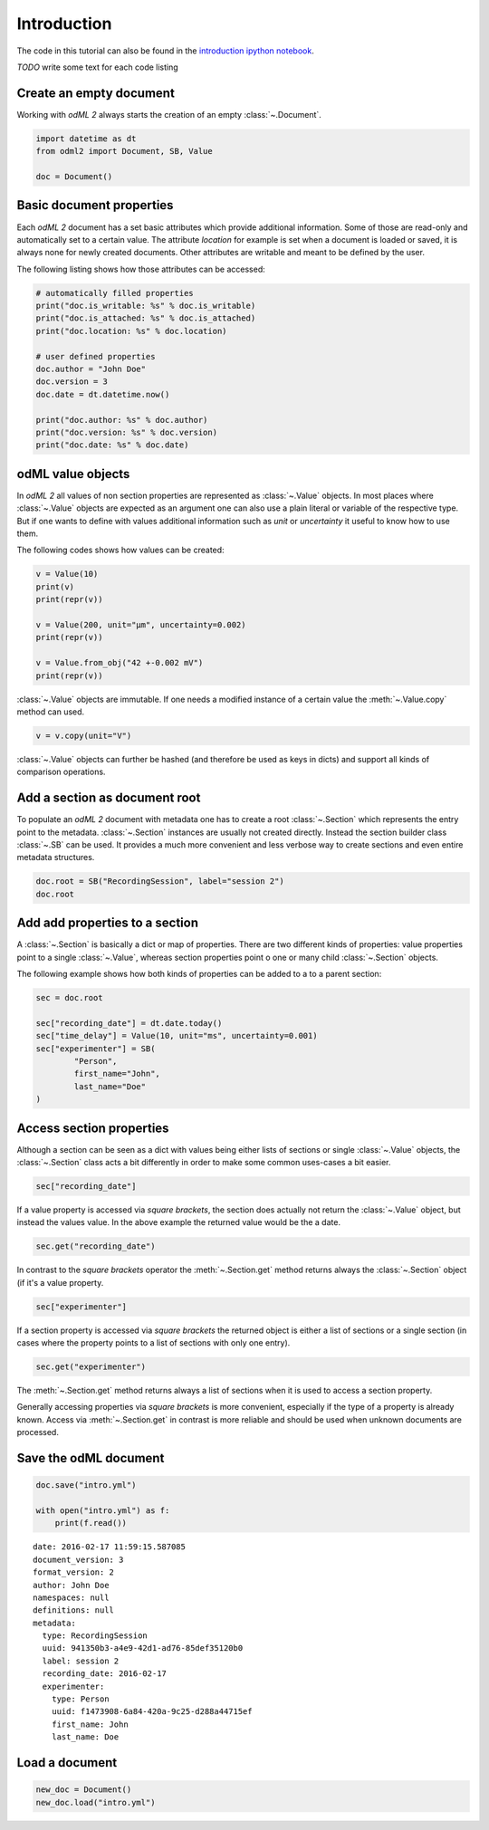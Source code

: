 Introduction
============

The code in this tutorial can also be found in the `introduction ipython notebook`_.

*TODO* write some text for each code listing

.. _introduction ipython notebook: https://github.com/G-Node/python-odml2/blob/master/docs/notebooks/tut_intro.ipynb

Create an empty document
------------------------

Working with *odML 2* always starts the creation of an empty :class:`~.Document`.

.. code-block:: python

    import datetime as dt
    from odml2 import Document, SB, Value

    doc = Document()


Basic document properties
-------------------------

Each *odML 2* document has a set basic attributes which provide additional information.
Some of those are read-only and automatically set to a certain value.
The attribute `location` for example is set when a document is loaded or saved,
it is always none for newly created documents.
Other attributes are writable and meant to be defined by the user.

The following listing shows how those attributes can be accessed:

.. code-block:: python

    # automatically filled properties
    print("doc.is_writable: %s" % doc.is_writable)
    print("doc.is_attached: %s" % doc.is_attached)
    print("doc.location: %s" % doc.location)

    # user defined properties
    doc.author = "John Doe"
    doc.version = 3
    doc.date = dt.datetime.now()

    print("doc.author: %s" % doc.author)
    print("doc.version: %s" % doc.version)
    print("doc.date: %s" % doc.date)

odML value objects
------------------

In *odML 2* all values of non section properties are represented as :class:`~.Value` objects.
In most places where :class:`~.Value` objects are expected as an argument one can also use a plain literal
or variable of the respective type.
But if one wants to define with values additional information such as `unit` or `uncertainty` it useful
to know how to use them.

The following codes shows how values can be created:

.. code-block:: python

    v = Value(10)
    print(v)
    print(repr(v))

    v = Value(200, unit="µm", uncertainty=0.002)
    print(repr(v))

    v = Value.from_obj("42 +-0.002 mV")
    print(repr(v))

:class:`~.Value` objects are immutable. If one needs a modified instance of a certain value the :meth:`~.Value.copy`
method can used.

.. code-block:: python

    v = v.copy(unit="V")

:class:`~.Value` objects can further be hashed (and therefore be used as keys in dicts) and support all kinds of
comparison operations.

Add a section as document root
------------------------------

To populate an *odML 2* document with metadata one has to create a root :class:`~.Section` which represents
the entry point to the metadata.
:class:`~.Section` instances are usually not created directly.
Instead the section builder class :class:`~.SB` can be used.
It provides a much more convenient and less verbose way to create sections and even entire metadata structures.

.. code-block:: python

    doc.root = SB("RecordingSession", label="session 2")
    doc.root


Add add properties to a section
-------------------------------

A :class:`~.Section` is basically a dict or map of properties.
There are two different kinds of properties: value properties point to a single :class:`~.Value`,
whereas section properties point o one or many child :class:`~.Section` objects.

The following example shows how both kinds of properties can be added to a to a parent section:

.. code-block:: python

    sec = doc.root

    sec["recording_date"] = dt.date.today()
    sec["time_delay"] = Value(10, unit="ms", uncertainty=0.001)
    sec["experimenter"] = SB(
            "Person",
            first_name="John",
            last_name="Doe"
    )


Access section properties
-------------------------

Although a section can be seen as a dict with values being either lists of sections or single :class:`~.Value` objects,
the :class:`~.Section` class acts a bit differently in order to make some common uses-cases a bit easier.

.. code-block:: python

    sec["recording_date"]

If a value property is accessed via `square brackets`, the section does actually not return the :class:`~.Value` object,
but instead the values value.
In the above example the returned value would be the a date.

.. code-block:: python

    sec.get("recording_date")

In contrast to the `square brackets` operator the :meth:`~.Section.get` method returns always the :class:`~.Section` object
(if it's a value property.

.. code-block:: python

    sec["experimenter"]

If a section property is accessed via `square brackets` the returned object is either a list of sections or a single
section (in cases where the property points to a list of sections with only one entry).

.. code-block:: python

    sec.get("experimenter")

The :meth:`~.Section.get` method returns always a list of sections when it is used to access a section property.

Generally accessing properties via `square brackets` is more convenient, especially if the type of a property is
already known.
Access via :meth:`~.Section.get` in contrast is more reliable and should be used when unknown documents are processed.

Save the odML document
----------------------

.. code-block:: python

    doc.save("intro.yml")

    with open("intro.yml") as f:
        print(f.read())

::

    date: 2016-02-17 11:59:15.587085
    document_version: 3
    format_version: 2
    author: John Doe
    namespaces: null
    definitions: null
    metadata:
      type: RecordingSession
      uuid: 941350b3-a4e9-42d1-ad76-85def35120b0
      label: session 2
      recording_date: 2016-02-17
      experimenter:
        type: Person
        uuid: f1473908-6a84-420a-9c25-d288a44715ef
        first_name: John
        last_name: Doe

Load a document
---------------

.. code-block:: python

    new_doc = Document()
    new_doc.load("intro.yml")